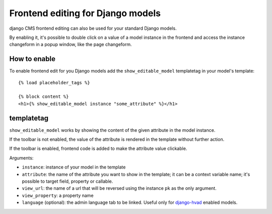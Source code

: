 ##################################
Frontend editing for Django models
##################################

.. versionadded:: 3.0

django CMS frontend editing can also be used for your standard Django models.

By enabling it, it's possible to double click on a value of a model instance in
the frontend and access the instance changeform in a popup window, like the page
changeform.

*************
How to enable
*************

To enable frontend edit for you Django models add the ``show_editable_model``
templatetag in your model's template::

    {% load placeholder_tags %}

    {% block content %}
    <h1>{% show_editable_model instance "some_attribute" %}</h1>

***********
templatetag
***********

``show_editable_model`` works by showing the content of the given attribute in
the model instance.

If the toolbar is not enabled, the value of the attribute is rendered in the
template without further action.

If the toolbar is enabled, frontend code is added to make the attribute value
clickable.

Arguments:

* ``instance``: instance of your model in the template
* ``attribute``: the name of the attribute you want to show in the template; it
  can be a context variable name; it's possible to target field, property or
  callable.
* ``view_url``: the name of a url that will be reversed using the instance ``pk``
  as the only argument.
* ``view_property``: a property name
* ``language`` (optional): the admin language tab to be linked. Useful only for
  `django-hvad`_ enabled models.


.. _django-hvad: https://github.com/kristianoellegaard/django-hvad